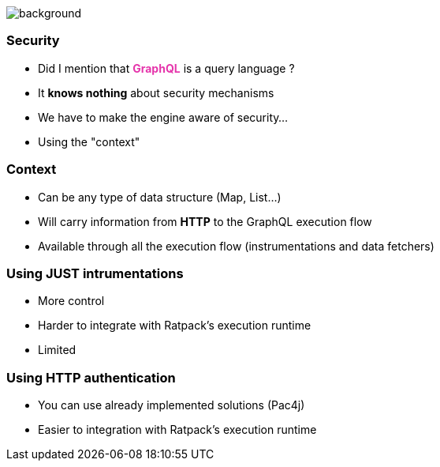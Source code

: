 == +++<span></span>+++

[%notitle]
image::security.jpg[background, size=cover]

=== **Security**

[%step]
* Did I mention that +++<span style="color:#e535ab;font-weight:bold;">GraphQL</span>+++ is a query language ?
* It *knows nothing* about security mechanisms
* We have to make the engine aware of security...
* Using the "context"

=== Context

[%step]
* Can be any type of data structure (Map, List...)
* Will carry information from **HTTP** to the GraphQL execution flow
* Available through all the execution flow (instrumentations and data fetchers)

=== Using JUST intrumentations

[%step]
* More control
* Harder to integrate with Ratpack's execution runtime
* Limited

=== Using HTTP authentication

[%step]
* You can use already implemented solutions (Pac4j)
* Easier to integration with Ratpack's execution runtime


